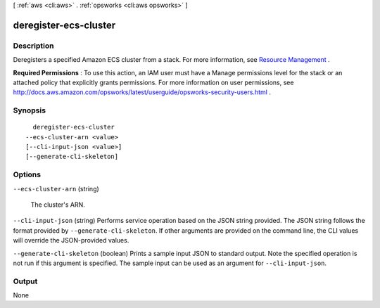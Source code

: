 [ :ref:`aws <cli:aws>` . :ref:`opsworks <cli:aws opsworks>` ]

.. _cli:aws opsworks deregister-ecs-cluster:


**********************
deregister-ecs-cluster
**********************



===========
Description
===========



Deregisters a specified Amazon ECS cluster from a stack. For more information, see `Resource Management`_ .

 

**Required Permissions** : To use this action, an IAM user must have a Manage permissions level for the stack or an attached policy that explicitly grants permissions. For more information on user permissions, see `<http://docs.aws.amazon.com/opsworks/latest/userguide/opsworks-security-users.html>`_ .



========
Synopsis
========

::

    deregister-ecs-cluster
  --ecs-cluster-arn <value>
  [--cli-input-json <value>]
  [--generate-cli-skeleton]




=======
Options
=======

``--ecs-cluster-arn`` (string)


  The cluster's ARN.

  

``--cli-input-json`` (string)
Performs service operation based on the JSON string provided. The JSON string follows the format provided by ``--generate-cli-skeleton``. If other arguments are provided on the command line, the CLI values will override the JSON-provided values.

``--generate-cli-skeleton`` (boolean)
Prints a sample input JSON to standard output. Note the specified operation is not run if this argument is specified. The sample input can be used as an argument for ``--cli-input-json``.



======
Output
======

None

.. _Resource Management: http://docs.aws.amazon.com/opsworks/latest/userguide/workinglayers-ecscluster.html#workinglayers-ecscluster-delete
